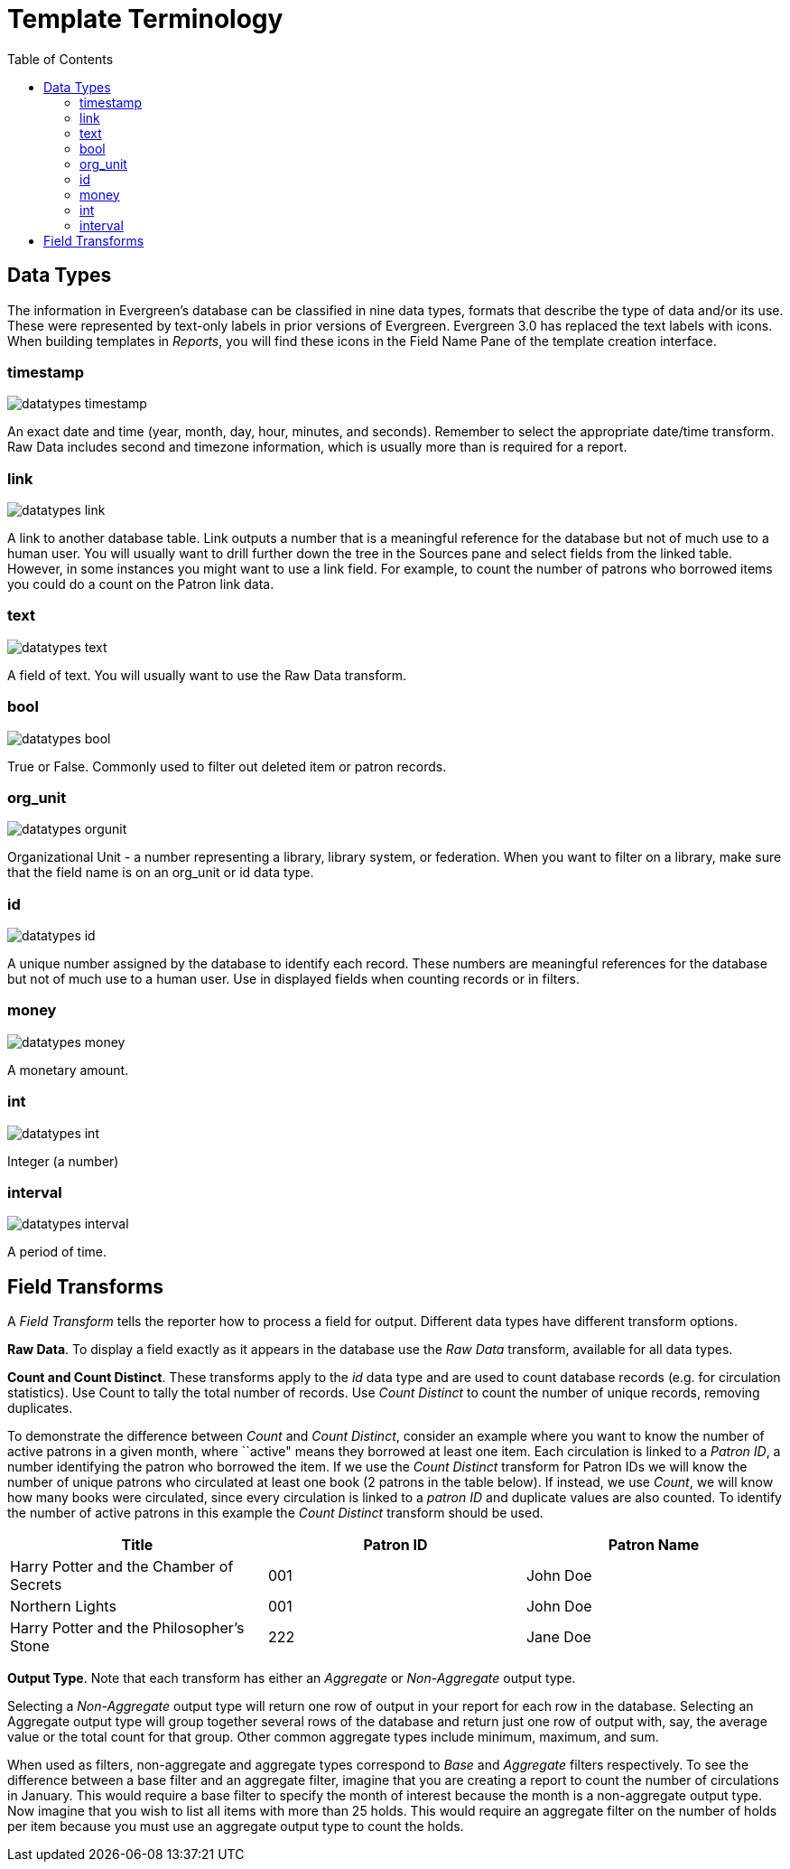 = Template Terminology =
:toc:

== Data Types ==

indexterm:[reports, data types]

The information in Evergreen's database can be classified in nine data types, formats that describe the type of data and/or its use.  These were represented by text-only labels in prior versions of Evergreen.  Evergreen 3.0 has replaced the text labels with icons.  When building templates in _Reports_, you will find these icons in the Field Name Pane of the template creation interface.

=== timestamp ===
image::media/datatypes_timestamp.png[]

An exact date and time (year, month, day, hour, minutes, and seconds).  Remember to select the appropriate date/time transform. Raw Data includes second and timezone information, which is usually more than is required for a report.

=== link ===

image::media/datatypes_link.png[]

A link to another database table. Link outputs a number that is a meaningful reference for the database but not of much use to a human user. You will usually want to drill further down the tree in the Sources pane and select fields from the linked table. However, in some instances you might want to use a link field. For example, to count the number of patrons who borrowed items you could do a count on the Patron link data.

=== text ===
image::media/datatypes_text.png[]

A field of text. You will usually want to use the Raw Data transform.

=== bool ===
image::media/datatypes_bool.png[]

True or False. Commonly used to filter out deleted item or patron records.

=== org_unit ===
image::media/datatypes_orgunit.png[]

Organizational Unit - a number representing a library, library system, or federation. When you want to filter on a library, make sure that the field name is on an org_unit or id data type.

=== id ===

image::media/datatypes_id.png[]

A unique number assigned by the database to identify each record. These numbers are meaningful references for the database but not of much use to a human user. Use in displayed fields when counting records or in filters.

=== money ===

image::media/datatypes_money.png[]

A monetary amount.

=== int ===

image::media/datatypes_int.png[]

Integer (a number)

=== interval ===

image::media/datatypes_interval.png[]

A period of time.

[[field_transforms]]
== Field Transforms ==

indexterm:[reports, field transforms]

A _Field Transform_ tells the reporter how to process a field for output. 
Different data types have different transform options.

indexterm:[reports, field transforms, raw data]

*Raw Data*.  To display a field exactly as it appears in the database use the 
_Raw Data_ transform, available for all data types.

indexterm:[reports, field transforms, count]

indexterm:[reports, field transforms, raw distinct]

*Count and Count Distinct*.  These transforms apply to the _id_ data type and 
are used to count database records (e.g. for circulation statistics). Use Count 
to tally the total number of records. Use _Count Distinct_ to count the number 
of unique records, removing duplicates.

To demonstrate the difference between _Count_ and _Count Distinct_, consider an 
example where you want to know the number of active patrons in a given month, 
where ``active" means they borrowed at least one item. Each circulation is linked 
to a _Patron ID_, a number identifying the patron who borrowed the item. If we use 
the _Count Distinct_ transform for Patron IDs we will know the number of unique 
patrons who circulated at least one book (2 patrons in the table below). If 
instead, we use _Count_, we will know how many books were circulated, since every 
circulation is linked to a _patron ID_ and duplicate values are also counted. To 
identify the number of active patrons in this example the _Count Distinct_ 
transform should be used.

[options="header,footer"]
|====================================
|Title	|Patron ID	|Patron Name
|Harry Potter and the Chamber of Secrets	|001 	|John Doe
|Northern Lights	|001	|John Doe
|Harry Potter and the Philosopher’s Stone	|222	|Jane Doe
|====================================

indexterm:[reports, field transforms, output type]

*Output Type*.  Note that each transform has either an _Aggregate_ or 
_Non-Aggregate_ output type.

indexterm:[reports, field transforms, output type, non-aggregate]

indexterm:[reports, field transforms, output type, aggregate]

Selecting a _Non-Aggregate_ output type will return one row of output in your 
report for each row in the database. Selecting an Aggregate output type will 
group together several rows of the database and return just one row of output 
with, say, the average value or the total count for that group. Other common 
aggregate types include minimum, maximum, and sum.

When used as filters, non-aggregate and aggregate types correspond to _Base_ and 
_Aggregate_ filters respectively. To see the difference between a base filter and 
an aggregate filter, imagine that you are creating a report to count the number 
of circulations in January. This would require a base filter to specify the 
month of interest because the month is a non-aggregate output type. Now imagine 
that you wish to list all items with more than 25 holds. This would require an 
aggregate filter on the number of holds per item because you must use an 
aggregate output type to count the holds.

